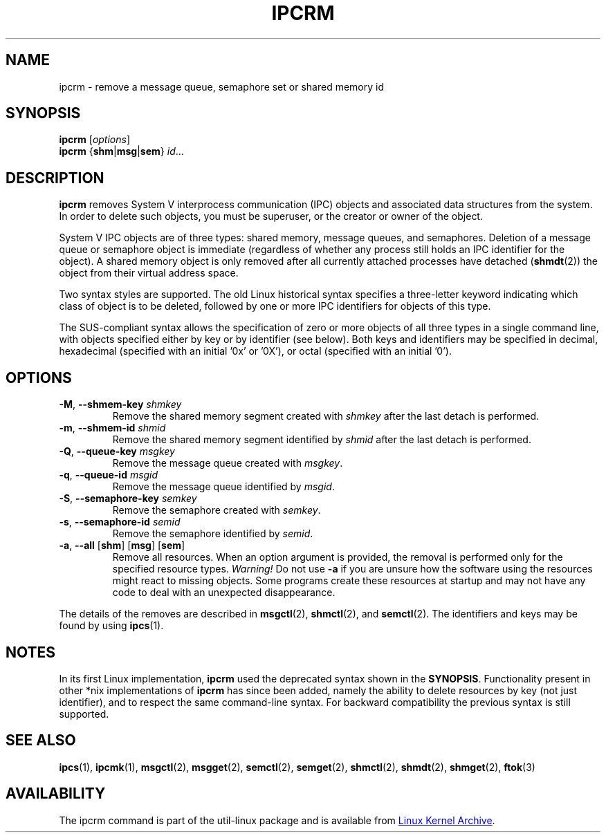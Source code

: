.\" Copyright 2002 Andre C. Mazzone (linuxdev@karagee.com)
.\" May be distributed under the GNU General Public License
.TH IPCRM "1" "September 2011" "util-linux" "User Commands"
.SH NAME
ipcrm \- remove a message queue, semaphore set or shared memory id
.SH SYNOPSIS
.B ipcrm
.RI [ options ]
.br
.B ipcrm
.RB { shm | msg | sem } 
.IR id ...
.SH DESCRIPTION
.B ipcrm
removes System V interprocess communication (IPC) objects
and associated data structures from the system.
In order to delete such objects, you must be superuser, or
the creator or owner of the object.
.PP
System V IPC objects are of three types: shared memory,
message queues, and semaphores.
Deletion of a message queue or semaphore object is immediate
(regardless of whether any process still holds an IPC
identifier for the object).
A shared memory object is only removed
after all currently attached processes have detached
.RB ( shmdt (2))
the object from their virtual address space.
.PP
Two syntax styles are supported.  The old Linux historical syntax specifies
a three-letter keyword indicating which class of object is to be deleted,
followed by one or more IPC identifiers for objects of this type.
.PP
The SUS-compliant syntax allows the specification of
zero or more objects of all three types in a single command line,
with objects specified either by key or by identifier (see below).
Both keys and identifiers may be specified in decimal, hexadecimal
(specified with an initial '0x' or '0X'), or octal (specified with
an initial '0').
.SH OPTIONS
.TP
\fB\-M\fR, \fB\-\-shmem\-key\fR \fIshmkey\fR
Remove the shared memory segment created with
.I shmkey
after the last detach is performed.
.TP
\fB\-m\fR, \fB\-\-shmem\-id\fR \fIshmid\fR
Remove the shared memory segment identified by
.I shmid
after the last detach is performed.
.TP
\fB\-Q\fR, \fB\-\-queue\-key\fR \fImsgkey\fR
Remove the message queue created with
.IR msgkey .
.TP
\fB\-q\fR, \fB\-\-queue\-id\fR \fImsgid\fR
Remove the message queue identified by
.IR msgid .
.TP
\fB\-S\fR, \fB\-\-semaphore\-key\fR \fIsemkey\fR
Remove the semaphore created with
.IR semkey .
.TP
\fB\-s\fR, \fB\-\-semaphore\-id\fR \fIsemid\fR
Remove the semaphore identified by
.IR semid .
.TP
\fB-a\fR, \fB\-\-all\fR [\fBshm\fR] [\fBmsg\fR] [\fBsem\fR]
Remove all resources.  When an option argument is provided, the removal is
performed only for the specified resource types.  \fIWarning!\fR  Do not use
.B \-a
if you are unsure how the software using the resources might react to missing
objects.  Some programs create these resources at startup and may not have
any code to deal with an unexpected disappearance.
.LP
The details of the removes are described in
.BR msgctl (2),
.BR shmctl (2),
and
.BR semctl (2).
The identifiers and keys may be found by using
.BR ipcs (1).
.SH NOTES
In its first Linux implementation, \fBipcrm\fR used the deprecated syntax
shown in the
.BR SYNOPSIS .
Functionality present in other *nix implementations of \fBipcrm\fR has since
been added, namely the ability to delete resources by key (not just
identifier), and to respect the same command-line syntax.  For backward
compatibility the previous syntax is still supported.
.\" .SH AUTHORS
.\" Andre C. Mazzone (linuxdev@karagee.com)
.\" .br
.\" Krishna Balasubramanian (balasub@cis.ohio-state.edu)
.SH SEE ALSO
.nh
.BR ipcs (1),
.BR ipcmk (1),
.BR msgctl (2),
.BR msgget (2),
.BR semctl (2),
.BR semget (2),
.BR shmctl (2),
.BR shmdt (2),
.BR shmget (2),
.BR ftok (3)
.SH AVAILABILITY
The ipcrm command is part of the util-linux package and is available from
.UR ftp://\:ftp.kernel.org\:/pub\:/linux\:/utils\:/util-linux/
Linux Kernel Archive
.UE .
